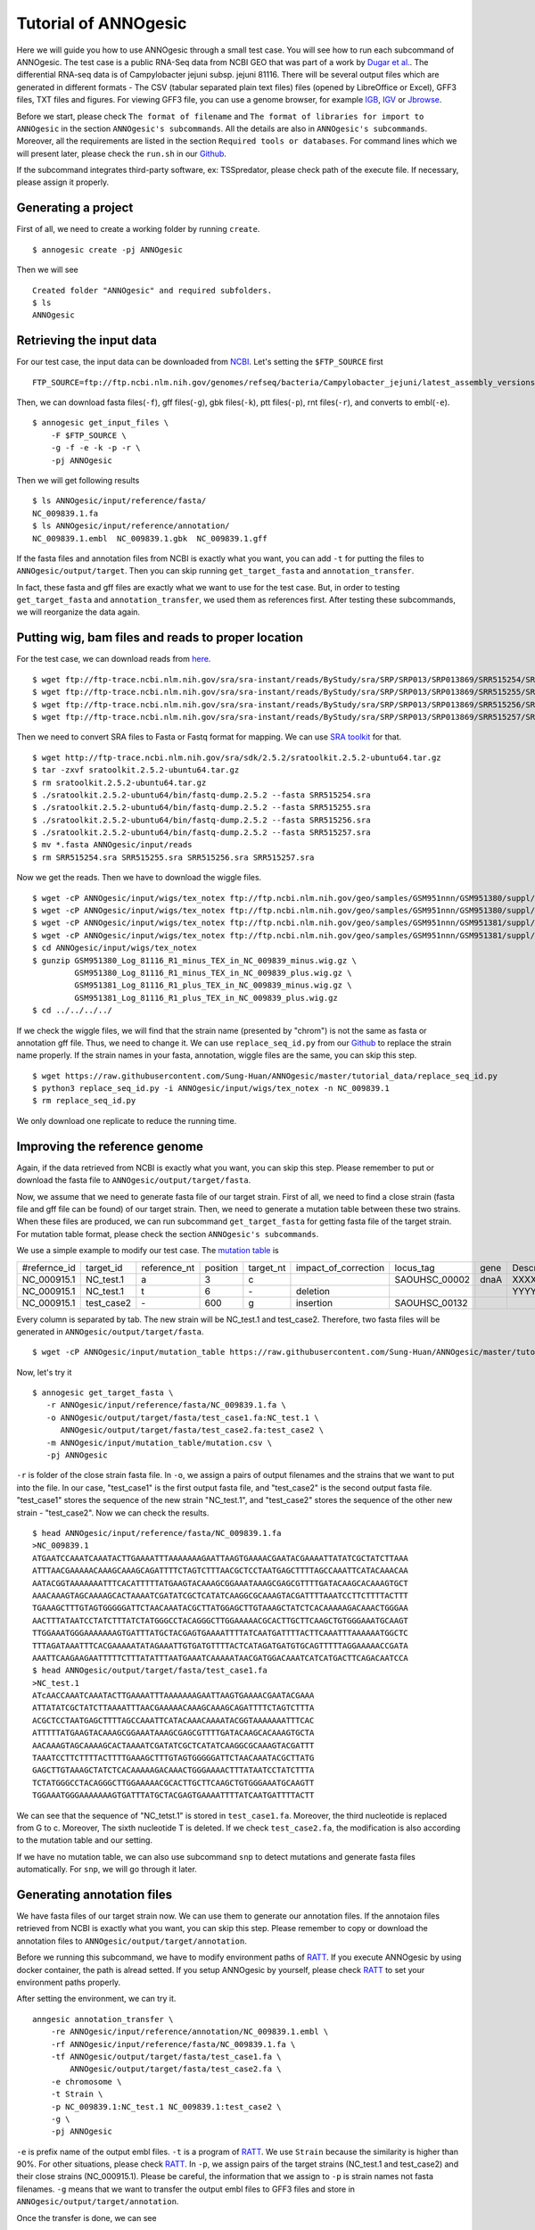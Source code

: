 Tutorial of ANNOgesic
=====================

Here we will guide you how to use ANNOgesic through a small test case. 
You will see how to run each subcommand of ANNOgesic. The test case is a public 
RNA-Seq data from NCBI GEO that was part of a work by
`Dugar et al. <https://www.ncbi.nlm.nih.gov/geo/query/acc.cgi?acc=GSE38883>`_.
The differential RNA-seq data is of Campylobacter jejuni subsp. jejuni 81116. 
There will be several output files which are generated in different formats - 
The CSV (tabular separated plain text files) files (opened by LibreOffice or Excel), GFF3 files, TXT files and figures. 
For viewing GFF3 file, you can use a genome browser, for example `IGB <http://bioviz.org/igb/index.html>`_, 
`IGV <https://www.broadinstitute.org/igv/>`_ or `Jbrowse <http://jbrowse.org/>`_.

Before we start, please check ``The format of filename`` and 
``The format of libraries for import to ANNOgesic`` in 
the section ``ANNOgesic's subcommands``. All the details are also in ``ANNOgesic's subcommands``. 
Moreover, all the requirements are listed in the section ``Required tools or databases``.
For command lines which we will present later, please check the ``run.sh``
in our `Github <https://github.com/Sung-Huan/ANNOgesic/tree/master/tutorial_data>`_.

If the subcommand integrates third-party software, ex: TSSpredator,
please check path of the execute file. If necessary, please assign it properly.

Generating a project
--------------------

First of all, we need to create a working folder by running ``create``.

::

    $ annogesic create -pj ANNOgesic

Then we will see 

::

    Created folder "ANNOgesic" and required subfolders.
    $ ls 
    ANNOgesic

Retrieving the input data
-------------------

For our test case, the input data can be downloaded from 
`NCBI <ftp://ftp.ncbi.nlm.nih.gov/genomes/refseq/bacteria/Campylobacter_jejuni/latest_assembly_versions/GCF_000017905.1_ASM1790v1/>`_.
Let's setting the ``$FTP_SOURCE`` first

::

    FTP_SOURCE=ftp://ftp.ncbi.nlm.nih.gov/genomes/refseq/bacteria/Campylobacter_jejuni/latest_assembly_versions/GCF_000017905.1_ASM1790v1/

Then, we can download fasta files(``-f``), gff files(``-g``), gbk files(``-k``), ptt files(``-p``), 
rnt files(``-r``), and converts to embl(``-e``).

::

    $ annogesic get_input_files \
        -F $FTP_SOURCE \
        -g -f -e -k -p -r \
        -pj ANNOgesic

Then we will get following results

::

    $ ls ANNOgesic/input/reference/fasta/
    NC_009839.1.fa
    $ ls ANNOgesic/input/reference/annotation/
    NC_009839.1.embl  NC_009839.1.gbk  NC_009839.1.gff

If the fasta files and annotation files from NCBI is exactly what you want,
you can add ``-t`` for putting the files to ``ANNOgesic/output/target``. Then you can skip running ``get_target_fasta`` 
and ``annotation_transfer``.

In fact, these fasta and gff files are exactly what we want to use for the test case.
But, in order to testing ``get_target_fasta`` and ``annotation_transfer``, we used them as references first.
After testing these subcommands, we will reorganize the data again.

Putting wig, bam files and reads to proper location
------------------
For the test case, we can download reads from 
`here <https://www.ncbi.nlm.nih.gov/geo/query/acc.cgi?acc=GSE38883>`_.

::

    $ wget ftp://ftp-trace.ncbi.nlm.nih.gov/sra/sra-instant/reads/ByStudy/sra/SRP/SRP013/SRP013869/SRR515254/SRR515254.sra
    $ wget ftp://ftp-trace.ncbi.nlm.nih.gov/sra/sra-instant/reads/ByStudy/sra/SRP/SRP013/SRP013869/SRR515255/SRR515255.sra
    $ wget ftp://ftp-trace.ncbi.nlm.nih.gov/sra/sra-instant/reads/ByStudy/sra/SRP/SRP013/SRP013869/SRR515256/SRR515256.sra
    $ wget ftp://ftp-trace.ncbi.nlm.nih.gov/sra/sra-instant/reads/ByStudy/sra/SRP/SRP013/SRP013869/SRR515257/SRR515257.sra

Then we need to convert SRA files to Fasta or Fastq format for mapping. We can 
use `SRA toolkit <http://www.ncbi.nlm.nih.gov/books/NBK158900/>`_ for that.

::
  
   $ wget http://ftp-trace.ncbi.nlm.nih.gov/sra/sdk/2.5.2/sratoolkit.2.5.2-ubuntu64.tar.gz
   $ tar -zxvf sratoolkit.2.5.2-ubuntu64.tar.gz
   $ rm sratoolkit.2.5.2-ubuntu64.tar.gz
   $ ./sratoolkit.2.5.2-ubuntu64/bin/fastq-dump.2.5.2 --fasta SRR515254.sra
   $ ./sratoolkit.2.5.2-ubuntu64/bin/fastq-dump.2.5.2 --fasta SRR515255.sra
   $ ./sratoolkit.2.5.2-ubuntu64/bin/fastq-dump.2.5.2 --fasta SRR515256.sra
   $ ./sratoolkit.2.5.2-ubuntu64/bin/fastq-dump.2.5.2 --fasta SRR515257.sra
   $ mv *.fasta ANNOgesic/input/reads
   $ rm SRR515254.sra SRR515255.sra SRR515256.sra SRR515257.sra

Now we get the reads. Then we have to download the wiggle files.

::

   $ wget -cP ANNOgesic/input/wigs/tex_notex ftp://ftp.ncbi.nlm.nih.gov/geo/samples/GSM951nnn/GSM951380/suppl/GSM951380%5FLog%5F81116%5FR1%5Fminus%5FTEX%5Fin%5FNC%5F009839%5Fminus.wig.gz
   $ wget -cP ANNOgesic/input/wigs/tex_notex ftp://ftp.ncbi.nlm.nih.gov/geo/samples/GSM951nnn/GSM951380/suppl/GSM951380%5FLog%5F81116%5FR1%5Fminus%5FTEX%5Fin%5FNC%5F009839%5Fplus.wig.gz
   $ wget -cP ANNOgesic/input/wigs/tex_notex ftp://ftp.ncbi.nlm.nih.gov/geo/samples/GSM951nnn/GSM951381/suppl/GSM951381%5FLog%5F81116%5FR1%5Fplus%5FTEX%5Fin%5FNC%5F009839%5Fminus.wig.gz
   $ wget -cP ANNOgesic/input/wigs/tex_notex ftp://ftp.ncbi.nlm.nih.gov/geo/samples/GSM951nnn/GSM951381/suppl/GSM951381%5FLog%5F81116%5FR1%5Fplus%5FTEX%5Fin%5FNC%5F009839%5Fplus.wig.gz
   $ cd ANNOgesic/input/wigs/tex_notex
   $ gunzip GSM951380_Log_81116_R1_minus_TEX_in_NC_009839_minus.wig.gz \
            GSM951380_Log_81116_R1_minus_TEX_in_NC_009839_plus.wig.gz \
            GSM951381_Log_81116_R1_plus_TEX_in_NC_009839_minus.wig.gz \
            GSM951381_Log_81116_R1_plus_TEX_in_NC_009839_plus.wig.gz
   $ cd ../../../../

If we check the wiggle files, we will find that the strain name (presented by "chrom") is not the same as fasta or annotation gff file. 
Thus, we need to change it. We can use ``replace_seq_id.py`` from our `Github <https://github.com/Sung-Huan/ANNOgesic/tree/master/tutorial_data>`_ 
to replace the strain name properly. If the strain names in your fasta, annotation, wiggle files are the same, you can skip this step.

::

   $ wget https://raw.githubusercontent.com/Sung-Huan/ANNOgesic/master/tutorial_data/replace_seq_id.py
   $ python3 replace_seq_id.py -i ANNOgesic/input/wigs/tex_notex -n NC_009839.1
   $ rm replace_seq_id.py

We only download one replicate to reduce the running time.

Improving the reference genome
------------------

Again, if the data retrieved from NCBI is exactly what you want, you can skip this step. 
Please remember to put or download the fasta file to ``ANNOgesic/output/target/fasta``.

Now, we assume that we need to generate fasta file of our target strain. 
First of all, we need to find a close strain (fasta file and gff file can be found) of our target strain. 
Then, we need to generate a mutation table between these two strains. When these files are produced, 
we can run subcommand ``get_target_fasta`` for getting fasta file of the target strain. 
For mutation table format, please check the section ``ANNOgesic's subcommands``.

We use a simple example to modify our test case. The 
`mutation table <https://raw.githubusercontent.com/Sung-Huan/ANNOgesic/master/tutorial_data/mutation.csv>`_ is 

=============  ==========  ============  ========  =========  ====================  =============  ====  ============
 #refernce_id  target_id   reference_nt  position  target_nt  impact_of_correction  locus_tag      gene  Description
-------------  ----------  ------------  --------  ---------  --------------------  -------------  ----  ------------
 NC_000915.1   NC_test.1   a             3         c                                SAOUHSC_00002  dnaA  XXXXXX
 NC_000915.1   NC_test.1   t             6         \-          deletion                                  YYYYYY
 NC_000915.1   test_case2  \-            600       g           insertion            SAOUHSC_00132
=============  ==========  ============  ========  =========  ====================  =============  ====  ============

Every column is separated by tab. The new strain will be NC_test.1 and test_case2. Therefore, two fasta files 
will be generated in ``ANNOgesic/output/target/fasta``.

::

     $ wget -cP ANNOgesic/input/mutation_table https://raw.githubusercontent.com/Sung-Huan/ANNOgesic/master/tutorial_data/mutation.csv

Now, let's try it

::

     $ annogesic get_target_fasta \
        -r ANNOgesic/input/reference/fasta/NC_009839.1.fa \
        -o ANNOgesic/output/target/fasta/test_case1.fa:NC_test.1 \
           ANNOgesic/output/target/fasta/test_case2.fa:test_case2 \
        -m ANNOgesic/input/mutation_table/mutation.csv \
        -pj ANNOgesic

``-r`` is folder of the close strain fasta file. In ``-o``, we assign a pairs of output filenames and 
the strains that we want to put into the file. In our case, "test_case1" is the first output fasta file, and "test_case2" 
is the second output fasta file. "test_case1" stores the sequence of the new strain "NC_test.1", 
and "test_case2" stores the sequence of the other new strain - "test_case2". 
Now we can check the results.

::

    $ head ANNOgesic/input/reference/fasta/NC_009839.1.fa
    >NC_009839.1
    ATGAATCCAAATCAAATACTTGAAAATTTAAAAAAAGAATTAAGTGAAAACGAATACGAAAATTATATCGCTATCTTAAA
    ATTTAACGAAAAACAAAGCAAAGCAGATTTTCTAGTCTTTAACGCTCCTAATGAGCTTTTAGCCAAATTCATACAAACAA
    AATACGGTAAAAAAATTTCACATTTTTATGAAGTACAAAGCGGAAATAAAGCGAGCGTTTTGATACAAGCACAAAGTGCT
    AAACAAAGTAGCAAAAGCACTAAAATCGATATCGCTCATATCAAGGCGCAAAGTACGATTTTAAATCCTTCTTTTACTTT
    TGAAAGCTTTGTAGTGGGGGATTCTAACAAATACGCTTATGGAGCTTGTAAAGCTATCTCACAAAAAGACAAACTGGGAA
    AACTTTATAATCCTATCTTTATCTATGGGCCTACAGGGCTTGGAAAAACGCACTTGCTTCAAGCTGTGGGAAATGCAAGT
    TTGGAAATGGGAAAAAAAGTGATTTATGCTACGAGTGAAAATTTTATCAATGATTTTACTTCAAATTTAAAAAATGGCTC
    TTTAGATAAATTTCACGAAAAATATAGAAATTGTGATGTTTTACTCATAGATGATGTGCAGTTTTTAGGAAAAACCGATA
    AAATTCAAGAAGAATTTTTCTTTATATTTAATGAAATCAAAAATAACGATGGACAAATCATCATGACTTCAGACAATCCA
    $ head ANNOgesic/output/target/fasta/test_case1.fa
    >NC_test.1
    ATcAACCAAATCAAATACTTGAAAATTTAAAAAAAGAATTAAGTGAAAACGAATACGAAA
    ATTATATCGCTATCTTAAAATTTAACGAAAAACAAAGCAAAGCAGATTTTCTAGTCTTTA
    ACGCTCCTAATGAGCTTTTAGCCAAATTCATACAAACAAAATACGGTAAAAAAATTTCAC
    ATTTTTATGAAGTACAAAGCGGAAATAAAGCGAGCGTTTTGATACAAGCACAAAGTGCTA
    AACAAAGTAGCAAAAGCACTAAAATCGATATCGCTCATATCAAGGCGCAAAGTACGATTT
    TAAATCCTTCTTTTACTTTTGAAAGCTTTGTAGTGGGGGATTCTAACAAATACGCTTATG
    GAGCTTGTAAAGCTATCTCACAAAAAGACAAACTGGGAAAACTTTATAATCCTATCTTTA
    TCTATGGGCCTACAGGGCTTGGAAAAACGCACTTGCTTCAAGCTGTGGGAAATGCAAGTT
    TGGAAATGGGAAAAAAAGTGATTTATGCTACGAGTGAAAATTTTATCAATGATTTTACTT

We can see that the sequence of "NC_tetst.1" is stored in ``test_case1.fa``. 
Moreover, the third nucleotide is replaced from G to c. Moreover, The sixth nucleotide T is deleted.
If we check ``test_case2.fa``, the modification is also according to the mutation table and our setting.

If we have no mutation table, we can also use subcommand ``snp`` to detect mutations and generate 
fasta files automatically. For ``snp``, we will go through it later.

Generating annotation files
-------------------

We have fasta files of our target strain now. We can use them to generate our annotation files. If the annotaion files 
retrieved from NCBI is exactly what you want, you can skip this step. Please 
remember to copy or download the annotation files to ``ANNOgesic/output/target/annotation``.

Before we running this subcommand, we have to modify environment paths of `RATT <http://ratt.sourceforge.net/>`_. 
If you execute ANNOgesic by using docker container, the path is alread setted. 
If you setup ANNOgesic by yourself, please check 
`RATT <http://ratt.sourceforge.net/>`_ to set your environment paths properly.

After setting the environment, we can try it.

::

    anngesic annotation_transfer \
        -re ANNOgesic/input/reference/annotation/NC_009839.1.embl \
        -rf ANNOgesic/input/reference/fasta/NC_009839.1.fa \
        -tf ANNOgesic/output/target/fasta/test_case1.fa \
            ANNOgesic/output/target/fasta/test_case2.fa \
        -e chromosome \
        -t Strain \
        -p NC_009839.1:NC_test.1 NC_009839.1:test_case2 \
        -g \
        -pj ANNOgesic

``-e`` is prefix name of the output embl files. ``-t`` is a program of `RATT <http://ratt.sourceforge.net/>`_.
We use ``Strain`` because the similarity is higher than 90%. For other situations, please check 
`RATT <http://ratt.sourceforge.net/>`_. In ``-p``, we assign pairs of the target strains (NC_test.1 and test_case2) 
and their close strains (NC_000915.1). Please be careful, the information that we assign to ``-p`` 
is strain names not fasta filenames. ``-g`` means that we want to transfer the 
output embl files to GFF3 files and store in ``ANNOgesic/output/target/annotation``.

Once the transfer is done, we can see

::

    $ ls ANNOgesic/output/target/annotation/
    test_case1.gff  test_case1.ptt  test_case1.rnt  test_case2.gff  test_case2.ptt  test_case2.rnt
    $ ls ANNOgesic/output/annotation_transfer/
    chromosome.NC_test.1.final.embl  chromosome.test_case2.final.embl  NC_test.1.gff  ratt_log.txt  test_case2.gff

In ``ANNOgesic/output/target/annotation``, we can find ptt, rnt and gff files. In ``ANNOgesic/output/annotation_transfer``,
we can find the output of `RATT <http://ratt.sourceforge.net/>`_.

TSS and processing site prediction and optimization
-----------------

Now we already saw how to update genome fasta and annotation files. In order to 
go through following subcommands, we need to reorganize our data.
First, we remove the fake files for testing the previous subcommands.

::

    $ rm ANNOgesic/output/target/annotation/*
    $ rm ANNOgesic/output/target/fasta/*

Then put the correct files that we used as references before into ``ANNOgesic/output/target``.

::

    $ mv ANNOgesic/input/reference/annotation/* ANNOgesic/output/target/annotation/
    $ mv ANNOgesic/input/reference/fasta/* ANNOgesic/output/target/fasta/

Before running following subcommands, we need to setup our libraries as a correct format.
First, we set the path of wig file folder.

::

    WIG_FOLDER="ANNOgesic/input/wigs/tex_notex"

Then, we can setup our libraries.

::

    TEX_LIBS="$WIG_FOLDER/GSM951380_Log_81116_R1_minus_TEX_in_NC_009839_minus.wig:notex:1:a:- \
              $WIG_FOLDER/GSM951381_Log_81116_R1_plus_TEX_in_NC_009839_minus.wig:tex:1:a:- \
              $WIG_FOLDER/GSM951380_Log_81116_R1_minus_TEX_in_NC_009839_plus.wig:notex:1:a:+ \
              $WIG_FOLDER/GSM951381_Log_81116_R1_plus_TEX_in_NC_009839_plus.wig:tex:1:a:+"

Now, we can start to test other subcommands. 
Before running ``tss_processing``, if we want to use the optimized parameters, 
we need to run ``optimize_tss_processing`` first. The optimization requires a gff file of the manual-detected TSSs. 
In our experience, we recommand you to detect at least 50 TSSs and check more than 200kb of genome. 

For the test case, we prepared the manual TSS file in our `Github <https://github.com/Sung-Huan/ANNOgesic/tree/master/tutorial_data>`_, 
you can download it. 

::

    $ wget -cP ANNOgesic/input/manual_TSS/ https://raw.githubusercontent.com/Sung-Huan/ANNOgesic/master/tutorial_data/NC_009839_manual_TSS.gff

Now, we have a manual TSS gff file which is stored in ``ANNOgesic/input/manual_TSS``. 
we can try ``optimize_tss_processing`` right now (since we only check first 200kb, we set ``--le`` as 200000).

::

    $ annogesic optimize_tss_processing \
         -fs ANNOgesic/output/target/fasta/NC_009839.1.fa \
         -g ANNOgesic/output/target/annotation/NC_009839.1.gff \
         -n NC_009839.1 \
         -tl $TEX_LIBS \
         -p TSS -s 25 \
         -m ANNOgesic/input/manual_TSS/NC_009839_manual_TSS.gff \
         -le 200000 \
         -pj ANNOgesic

``optimize_tss_processing`` will compare manual checked TSSs with predicted TSSs to search the best parameters. 
Results of the different parameters will be printed in the screen. we only set 25 runs for testing. 
Once the optimization is done, you can find several files.

::

    $ ls ANNOgesic/output/TSS/optimized_TSSpredator/
    best.csv  log.txt  stat.csv

``best.csv`` is for the best parameters; ``stat.csv`` is for parameters of each step.

Now, we assume the best parameters are following: height is 0.4, height_reduction is 0.1, factor is 1.7, factor_reduction is 0.2, 
base_height is 0.039, enrichment_factor is 1.1, processing_factor is 4.5. We can set these parameters for running  
``tss``.

::

    $ annogesic tss_processing \
        -f ANNOgesic/output/target/fasta/NC_009839.1.fa \
        -g ANNOgesic/output/target/annotation/NC_009839.1.gff \
        -tl $TEX_LIBS \
        -p test \
        -he 0.4 \
        -rh 0.1 \
        -fa 1.7 \
        -rf 0.2 \
        -bh 0.039 \
        -ef 1.1 \
        -pf 4.5 \
        -s \
        -v \
        -le 200000 \
        -m ANNOgesic/input/manual_TSS/NC_009839_manual_TSS.gff \
        -pj ANNOgesic

We assign the manual-checked TSS gff file to ``-m``. Therefore, the output gff file contains the manual-detected TSSs and predicted TSSs. 
If we didn't assign it, Only the predicted TSSs will be included in output gff file. 
The output files are gff file, MasterTable and statistic files.

::

    $ ls ANNOgesic/output/TSS/
    MasterTables  configs  gffs  optimized_TSSpredator  statistics
    $ ls ANNOgesic/output/TSS/configs/
    config_NC_009839.1.ini
    $ ls ANNOgesic/output/TSS/gffs/
    NC_009839.1_TSS.gff
    $ ls ANNOgesic/output/TSS/MasterTables/MasterTable_NC_009839.1/
    AlignmentStatistics.tsv  err.txt  log.txt  MasterTable.tsv  superConsensus.fa  superTSS.gff  superTSStracks.gff  test_super.fa  test_super.gff  test_TSS.gff  TSSstatistics.tsv
    $ ls ANNOgesic/output/TSS/statistics/NC_009839.1/
    TSS_class_NC_009839.1.png  TSSstatistics.tsv               stat_TSS_libs_NC_009839.1.csv                    stat_gene_vali_NC_009839.1.csv
    TSS_venn_NC_009839.1.png   stat_TSS_class_NC_009839.1.csv  stat_compare_TSSpredator_manual_NC_009839.1.csv 

If we want to predict processing sites, the procedures are the same. we just need to change the program from TSS to 
processing_site (``-t``) and assign the proper parameter sets. We assume the best parameter sets are following: 
height is 0.2, height_reduction is 0.1, factor is 2.0, factor_reduction is 0.5,
base_height is 0.009, enrichment_factor is 1.2, processing_factor is 1.5.

::

    $ annogesic tss_processing \
        -f ANNOgesic/output/target/fasta/NC_009839.1.fa \
        -g ANNOgesic/output/target/annotation/NC_009839.1.gff \
        -tl $TEX_LIBS \
        -p test \
        -he 0.2 \
        -rh 0.1 \
        -fa 2.0 \
        -rf 0.5 \
        -bh 0.009 \
        -ef 1.2 \
        -pf 1.5 \
        -s \
        -t processing_site \
        -pj ANNOgesic

The output files are following:

::

    $ ls ANNOgesic/output/processing_site/
    configs  gffs  MasterTables  statistics
    $ ls ANNOgesic/output/processing_site/configs/
    config_NC_009839.1.ini
    $ ls ANNOgesic/output/processing_site/gffs/
    NC_009839.1_processing.gff
    $ ls ANNOgesic/output/processing_site/MasterTables/MasterTable_NC_009839.1/
    AlignmentStatistics.tsv  err.txt  log.txt  MasterTable.tsv  superConsensus.fa  superTSS.gff  superTSStracks.gff  test_super.fa  test_super.gff  test_TSS.gff  TSSstatistics.tsv
    $ ls ANNOgesic/output/processing_site/statistics/NC_009839.1/
    TSSstatistics.tsv  processing_class_NC_009839.1.png  processing_venn_NC_009839.1.png  stat_processing_class_NC_009839.1.csv  stat_processing_libs_NC_009839.1.csv

Since we use TSSpredator to detect processing site, the files in 
``ANNOgesic/output/processing_site/MasterTables/MasterTable_NC_009839.1/`` are for processing site not for TSS.

Performing transcript detection
----------------

transcript detection is a basic precedure for detecting transcript boundary. 
we can use subcommand ``transcript`` to do it. Normally, we strongly 
recommand that the user should provide fragmented libraries. Because dRNA-Seq usually loses some information 
of 3'end. However, we only use TEX +/- for testing.

The command is like following: 

::

    $ annogesic transcript \
        -g ANNOgesic/output/target/annotation/NC_009839.1.gff \
        -tl $TEX_LIBS \
        -rt all_1 \
        -cf gene CDS \
        -ct ANNOgesic/output/TSS/gffs/NC_009839.1_TSS.gff \
        -pj ANNOgesic

The output files are gff files, tables and statistic files.

::

    $ ls ANNOgesic/output/transcript/gffs
    NC_009839.1_transcript.gff
    $ ls ANNOgesic/output/transcript/tables
    NC_009839.1_transcript.csv
    $ ls ANNOgesic/output/transcript/statistics
    NC_009839.1_length_all.png  NC_009839.1_length_less_2000.png  stat_compare_transcript_TSS_NC_009839.1.csv  stat_compare_transcript_genome_NC_009839.1.csv

Prediction of terminator
----------------------

We can use subcommand ``terminator`` to detect terminators. ``terminator`` integrates `RNAfold <http://www.tbi.univie.ac.at/RNA/RNAfold.1.html>`_ 
for computing secondary structure of potential terminators. Therefore, this process will take a while. The command is like following: 

::

    $ annogesic terminator \
        -f ANNOgesic/output/target/fasta/NC_009839.1.fa \
        -g ANNOgesic/output/target/annotation/NC_009839.1.gff \
        -s \
        -a ANNOgesic/output/transcript/gffs/NC_009839.1_transcript.gff \
        -tl $TEX_LIBS \
        -rt all_1 -tb \
        -pj ANNOgesic

Four different kinds of gff files and tables will be generated.

::

    $ ls ANNOgesic/output/terminator/gffs/
    all_candidates  best  express non_express
    $ ls ANNOgesic/output/terminator/tables
    all_candidates  best  express non_express

``all_candidates`` is for all candidates; ``express`` is for the candidates which reveal gene expression; 
``best`` is for the candidates which reveal gene expression and their coverage shows significant decreasing; 
``non_express`` is for the candidates which have no expression.

::

    $ ls ANNOgesic/output/terminator/gffs/best
    NC_009839.1_term.gff
    $ ls ANNOgesic/output/terminator/gffs/express
    NC_009839.1_term.gff
    $ ls ANNOgesic/output/terminator/gffs/all_candidates
    NC_009839.1_term.gff
    $ ls ANNOgesic/output/terminator/gffs/non_express
    NC_009839.1_term.gff
    $ ls ANNOgesic/output/terminator/tables/best
    NC_009839.1_term.csv
    $ ls ANNOgesic/output/terminator/tables/express
    NC_009839.1_term.csv
    $ ls ANNOgesic/output/terminator/tables/all_candidates
    NC_009839.1_term.csv
    $ ls ANNOgesic/output/terminator/tables/non_express
    NC_009839.1_term.csv

In transtermhp folder, output files of `TranstermHP <http://transterm.cbcb.umd.edu/>`_ can be found.

::

    $ ls ANNOgesic/output/terminator/transtermhp/NC_009839.1
    NC_009839.1_best_terminator_after_gene.bag  NC_009839.1_terminators.txt  NC_009839.1_terminators_within_robust_tail-to-tail_regions.t2t

Moreover, statistic files are stored in ``statistics``.

::

    $ ls ANNOgesic/output/terminator/statistics/
    stat_NC_009839.1.csv                                               stat_compare_terminator_transcript_NC_009839.1_best.csv
    stat_compare_terminator_transcript_NC_009839.1_all_candidates.csv  stat_compare_terminator_transcript_NC_009839.1_express.csv

Generating UTR
--------------

Now, we have the information of TSSs, transcripts and terminators. We can detect the 5'UTRs and 3'UTRs easily by using 
subcommand ``utr``.

::

    $ annogesic utr \
        -g ANNOgesic/output/target/annotation/NC_009839.1.gff \
        -t ANNOgesic/output/TSS/gffs/NC_009839.1_TSS.gff \
        -a ANNOgesic/output/transcript/gffs/NC_009839.1_transcript.gff \
        -e ANNOgesic/output/terminator/gffs/best/NC_009839.1_term.gff \
        -pj ANNOgesic

If the TSS gff file is not generated by ANNOgesic, please assign ``-s``,  the TSSs can be classified for generating UTRs.
Output gff files and statistic files will be stored in ``5UTR`` and ``3UTR``.

::

    $ ls ANNOgesic/output/UTR/3UTR
    gffs/       statistics/
    $ ls ANNOgesic/output/UTR/5UTR
    gffs/       statistics/
    $ ls ANNOgesic/output/UTR/3UTR/gffs
    NC_009839.1_3UTR.gff
    $ ls ANNOgesic/output/UTR/5UTR/gffs
    NC_009839.1_5UTR.gff
    $ ls ANNOgesic/output/UTR/5UTR/statistics
    NC_009839.1_all_5utr_length.png
    $ ls ANNOgesic/output/UTR/3UTR/statistics
    NC_009839.1_all_3utr_length.png

Now, we have all information for defining the transcript boundary.

Detecting operon and suboperon
-----------------

We already had TSSs, transcripts, terminators, CDSs, UTRs. We can integrate all these feature to 
detect operons and suboperons by executing subcommand ``operon``.

::

    $ annogesic operon \
        -g ANNOgesic/output/target/annotation/NC_009839.1.gff \
        -t ANNOgesic/output/TSS/gffs/NC_009839.1_TSS.gff \
        -a ANNOgesic/output/transcript/gffs/NC_009839.1_transcript.gff \
        -u5 ANNOgesic/output/UTR/5UTR/gffs/NC_009839.1_5UTR.gff \
        -u3 ANNOgesic/output/UTR/3UTR/gffs/NC_009839.1_3UTR.gff \
        -e ANNOgesic/output/terminator/gffs/best/NC_009839.1_term.gff \
        -s -c \
        -pj ANNOgesic

Three folders will be generated to store gff files, tables and statistics files.

::

    $ ls ANNOgesic/output/operons/
    gffs  statistics  tables
    $ ls ANNOgesic/output/operons/gffs/
    NC_009839.1_operon.gff
    $ ls ANNOgesic/output/operons/tables/
    NC_009839.1_operon.csv
    $ ls ANNOgesic/output/operons/statistics/
    stat_NC_009839.1_operon.csv

Promoter motif detection
----------------

As long as we have TSSs, we can use subcommand ``promoter`` to get promoters. The promoters can be detected 
by different types of the TSSs. Therefore, if the TSSs gff files are not generated by ``ANNOgesic``,
you need to add ``-s`` and assign corresponding genome annotation file to ``-g``.
Now, let try ``promoter`` by running MEME and GLAM2 (``-p`` is assigned by "both" in default. If you want to only run 
MEME or GLAM2, please assign "meme" or "glam2" to ``-p``), the process may take a while.

::

    $ annogesic promoter \
        -t ANNOgesic/output/TSS/gffs/NC_009839.1_TSS.gff \
        -f ANNOgesic/output/target/fasta/NC_009839.1.fa \
        -w 45 2-10 \
        -pj ANNOgesic

We define the length of the motifs as ``50`` and ``2-10``. ``2-10`` means the width can be from 2 to 10.

Based on different types of the TSSs and the length of the motif, numerous output files will be generated.

::

    $ ls ANNOgesic/output/promoter_analysis/
    NC_009839.1/ fasta_class
    $ ls ANNOgesic/output/promoter_analysis/fasta_class/NC_009839.1
    NC_009839.1_allstrain_all_types.fa  NC_009839.1_allstrain_internal.fa  NC_009839.1_allstrain_primary.fa    NC_009839.1_allstrain_without_orphan.fa
    NC_009839.1_allstrain_antisense.fa  NC_009839.1_allstrain_orphan.fa    NC_009839.1_allstrain_secondary.fa
    $ ls ANNOgesic/output/promoter_analysis/NC_009839.1
    MEME GLAM2
    $ ls ANNOgesic/output/promoter_analysis/NC_009839.1/MEME
    promoter_motifs_NC_009839.1_allstrain_all_types_2-10_nt  promoter_motifs_NC_009839.1_allstrain_internal_45_nt   promoter_motifs_NC_009839.1_allstrain_secondary_2-10_nt
    promoter_motifs_NC_009839.1_allstrain_all_types_45_nt    promoter_motifs_NC_009839.1_allstrain_orphan_2-10_nt   promoter_motifs_NC_009839.1_allstrain_secondary_45_nt
    promoter_motifs_NC_009839.1_allstrain_antisense_2-10_nt  promoter_motifs_NC_009839.1_allstrain_orphan_45_nt     promoter_motifs_NC_009839.1_allstrain_without_orphan_2-10_nt
    promoter_motifs_NC_009839.1_allstrain_antisense_45_nt    promoter_motifs_NC_009839.1_allstrain_primary_2-10_nt  promoter_motifs_NC_009839.1_allstrain_without_orphan_45_nt
    promoter_motifs_NC_009839.1_allstrain_internal_2-10_nt   promoter_motifs_NC_009839.1_allstrain_primary_45_nt
    $ ls ANNOgesic/output/promoter_analysis/NC_009839.1/GLAM2
    promoter_motifs_NC_009839.1_allstrain_all_types_2-10_nt  promoter_motifs_NC_009839.1_allstrain_internal_45_nt   promoter_motifs_NC_009839.1_allstrain_secondary_2-10_nt
    promoter_motifs_NC_009839.1_allstrain_all_types_45_nt    promoter_motifs_NC_009839.1_allstrain_orphan_2-10_nt   promoter_motifs_NC_009839.1_allstrain_secondary_45_nt
    promoter_motifs_NC_009839.1_allstrain_antisense_2-10_nt  promoter_motifs_NC_009839.1_allstrain_orphan_45_nt     promoter_motifs_NC_009839.1_allstrain_without_orphan_2-10_nt
    promoter_motifs_NC_009839.1_allstrain_antisense_45_nt    promoter_motifs_NC_009839.1_allstrain_primary_2-10_nt  promoter_motifs_NC_009839.1_allstrain_without_orphan_45_nt
    promoter_motifs_NC_009839.1_allstrain_internal_2-10_nt   promoter_motifs_NC_009839.1_allstrain_primary_45_nt
    $ ls ANNOgesic/output/promoter_analysis/NC_009839.1/MEME/promoter_motifs_NC_009839.1_allstrain_all_types_45_nt/
    logo1.eps  logo2.eps  logo3.eps  logo4.eps  logo5.eps  logo_rc1.eps  logo_rc2.eps  logo_rc3.eps  logo_rc4.eps  logo_rc5.eps  meme.csv   meme.txt
    logo1.png  logo2.png  logo3.png  logo4.png  logo5.png  logo_rc1.png  logo_rc2.png  logo_rc3.png  logo_rc4.png  logo_rc5.png  meme.html  meme.xml
    $ ls ANNOgesic/output/promoter_analysis/NC_009839.1/GLAM2/promoter_motifs_NC_009839.1_allstrain_all_types_45_nt/
    glam2.csv   glam2.txt   logo1.eps  logo2.png  logo4.eps  logo5.png  logo7.eps  logo8.png  logo_ssc10.eps  logo_ssc1.png  logo_ssc3.eps  logo_ssc4.png  logo_ssc6.eps  logo_ssc7.png  logo_ssc9.eps
    glam2.html  logo10.eps  logo1.png  logo3.eps  logo4.png  logo6.eps  logo7.png  logo9.eps  logo_ssc10.png  logo_ssc2.eps  logo_ssc3.png  logo_ssc5.eps  logo_ssc6.png  logo_ssc8.eps  logo_ssc9.png
    glam2.meme  logo10.png  logo2.eps  logo3.png  logo5.eps  logo6.png  logo8.eps  logo9.png  logo_ssc1.eps   logo_ssc2.png  logo_ssc4.eps  logo_ssc5.png  logo_ssc7.eps  logo_ssc8.png

Prediction of sRNA and sORF
-----------------

Based on trascripts, genome annotation and coverage information, sRNAs can be detected. Moreover, we 
have TSSs and processing sites which can be used for detecting UTR-derived sRNAs as well. Now, we can 
get sRNAs by running subcommand ``srna``. Normally, we recommand that the user inputs fragmented libraries as well.
Here, we only use TEX +/- for testing.

For running ``srna``, we can apply several filters to improve the detection. These filters are ``tss``, ``sec_str``,
``blast_nr``, ``blast_srna``, ``promoter``, ``term``, ``sorf``. Normally, ``tss``, ``sec_str``,
``blast_nr``, ``blast_srna`` are recommaned to used.

Before running ``srna``, we have to get sRNA database (we can use `BSRD <http://www.bac-srna.org/BSRD/index.jsp>`_) and 
`nr database <ftp://ftp.ncbi.nih.gov/blast/db/FASTA/>`_ (if you have not downloaded before). 
We can download fasta file of `BSRD <http://www.bac-srna.org/BSRD/index.jsp>`_ from our 
`Github <https://github.com/Sung-Huan/ANNOgesic/tree/master/database>`_.

::

    $ wget -cP ANNOgesic/input/database/ https://raw.githubusercontent.com/Sung-Huan/ANNOgesic/master/database/sRNA_database_BSRD.fa



If you already had sRNA database in other folders, please assign your path of databases to ``-sd``.
If your databse is formated before, you can remove ``-sf``.
In order to use the recommaned filters, we have to download 
`nr database <ftp://ftp.ncbi.nih.gov/blast/db/FASTA/>`_ (takes a while). If you already had it, 
you can skip this step.

::

    $ wget -cP ANNOgesic/input/database/ ftp://ftp.ncbi.nih.gov/blast/db/FASTA/nr.gz
    $ gunzip ANNOgesic/input/database/nr.gz
    $ mv ANNOgesic/input/database/nr ANNOgesic/input/database/nr.fa

If your nr database is in other folders, please assign your path ``-nd``.
You can also remove ``-nf`` if your database is already formated.
Now, we can use the recommanded filters to run ``srna``, but it may takes several hours.

::

    $ annogesic srna \
        -d tss blast_srna blast_nr sec_str \
        -g ANNOgesic/output/target/annotation/NC_009839.1.gff \
        -t ANNOgesic/output/TSS/gffs/NC_009839.1_TSS.gff \
        -p ANNOgesic/output/processing_site/gffs/NC_009839.1_processing.gff \
        -a ANNOgesic/output/transcript/gffs/NC_009839.1_transcript.gff \
        -f ANNOgesic/output/target/fasta/NC_009839.1.fa \
        -tf ANNOgesic/output/terminator/gffs/best/NC_009839.1_term.gff \
        -pt ANNOgesic/output/promoter_analysis/NC_009839.1/promoter_motifs_NC_009839.1_allstrain_all_types_45_nt/meme.csv \
        -pn MOTIF_1 \
        -m \
        -u \
        -sf \
        -nf \
        -sd ANNOgesic/input/database/sRNA_database_BSRD \
        -nd ANNOgesic/input/database/nr \
        -tl $TEX_LIBS \
        -rt all_1 \
        -pj ANNOgesic

If you have sORF information, you can also assign path of the sORF gff folder to ``-O``. 
Then, comparison of sRNAs and sORFs can be done.

Output files are following.

::

    $ ls ANNOgesic/output/sRNA/
    blast_result_and_misc  gffs  log.txt  mountain_plot  sRNA_2d_NC_009839.1  sRNA_seq_NC_009839.1  sec_structure  statistics  tables

``blast_result_and_misc`` stores the results of blast; ``mountain_plot`` stores mountain plots of sRNAs; 
``sec_structure`` stores the plots of the sRNA secondary structures; ``statistics`` stores statistic files.

``sRNA_2d_NC_009839.1`` and ``sRNA_seq_NC_009839.1`` are text files of sRNA sequences and secondary structures.

::

    $ ls ANNOgesic/output/sRNA/blast_result_and_misc/
    nr_blast_NC_009839.1.txt  sRNA_blast_NC_009839.1.txt
    $ ls ANNOgesic/output/sRNA/mountain_plot/NC_009839.1/
    srna0_NC_009839.1_36954_37044_-_mountain.pdf     srna25_NC_009839.1_854600_854673_-_mountain.pdf    srna40_NC_009839.1_1091155_1091251_-_mountain.pdf  srna56_NC_009839.1_1440826_1441414_+_mountain.pdf
    srna10_NC_009839.1_248098_248257_-_mountain.pdf  srna26_NC_009839.1_879881_880088_-_mountain.pdf    srna41_NC_009839.1_1097654_1097750_-_mountain.pdf  srna57_NC_009839.1_1448211_1448306_+_mountain.pdf
    ...

    $ ls ANNOgesic/output/sRNA/sec_structure/dot_plot/NC_009839.1/
    srna0_NC_009839.1_36954_37044_-_dp.pdf     srna25_NC_009839.1_854600_854673_-_dp.pdf    srna40_NC_009839.1_1091155_1091251_-_dp.pdf  srna56_NC_009839.1_1440826_1441414_+_dp.pdf
    srna10_NC_009839.1_248098_248257_-_dp.pdf  srna26_NC_009839.1_879881_880088_-_dp.pdf    srna41_NC_009839.1_1097654_1097750_-_dp.pdf  srna57_NC_009839.1_1448211_1448306_+_dp.pdf
    ...

    $ ls ANNOgesic/output/sRNA/sec_structure/sec_plot/NC_009839.1/
    rna0_NC_009839.1_36954_37044_-_rss.pdf     srna25_NC_009839.1_854600_854673_-_rss.pdf    srna40_NC_009839.1_1091155_1091251_-_rss.pdf  srna56_NC_009839.1_1440826_1441414_+_rss.pdf
    srna10_NC_009839.1_248098_248257_-_rss.pdf  srna26_NC_009839.1_879881_880088_-_rss.pdf    srna41_NC_009839.1_1097654_1097750_-_rss.pdf  srna57_NC_009839.1_1448211_1448306_+_rss.pdf
    ...

    $ ls ANNOgesic/output/sRNA/statistics/
    stat_NC_009839.1_sRNA_blast.csv  stat_sRNA_class_NC_009839.1.csv

In ``gffs`` and ``tables``, three different folders are generated. ``all_candidates`` is for all candidates 
without filtering; ``best`` is for the candidates after filtering; 
``for_class`` is for different sRNA types based on ``stat_sRNA_class_NC_009839.1.csv``. 

::

    $ ls ANNOgesic/output/sRNA/gffs/
    all_candidates  best  for_class
    $ ls ANNOgesic/output/sRNA/tables/
    all_candidates  best  for_class
    $ ls ANNOgesic/output/sRNA/gffs/all_candidates/
    NC_009839.1_sRNA.gff
    $ ls ANNOgesic/output/sRNA/tables/all_candidates/
    NC_009839.1_sRNA.csv
    $ ls ANNOgesic/output/sRNA/gffs/best/
    NC_009839.1_sRNA.gff
    $ ls ANNOgesic/output/sRNA/tables/best/
    NC_009839.1_sRNA.csv
    $ ls ANNOgesic/output/sRNA/gffs/for_class/NC_009839.1/
    class_1_all.gff                                          class_1_class_2_class_7_all.gff                  class_2_all.gff                                  class_3_all.gff
    class_1_class_2_all.gff                                  class_1_class_3_all.gff                          class_2_class_3_all.gff                          class_3_class_4_all.gff
    ...

    $ ls ANNOgesic/output/sRNA/tables/for_class/NC_009839.1/
    class_1_all.csv                                          class_1_class_2_class_7_all.csv                  class_2_all.csv                                  class_3_all.csv
    class_1_class_2_all.csv                                  class_1_class_3_all.csv                          class_2_class_3_all.csv                          class_3_class_4_all.csv
    ...

As we know, expressed region without annotation may be sORF as well. 
In order to get information of sORFs, we can use subcommand ``sorf``.

::

    $ annogesic sorf \
        -g ANNOgesic/output/target/annotation/NC_009839.1.gff \
        -t ANNOgesic/output/TSS/gffs/NC_009839.1_TSS.gff \
        -a ANNOgesic/output/transcript/gffs/NC_009839.1_transcript.gff \
        -f ANNOgesic/output/target/fasta/NC_009839.1.fa \
        -s ANNOgesic/output/sRNA/gffs/best/NC_009839.1_sRNA.gff \
        -tl $TEX_LIBS \
        -rt all_1 -u \
        -pj ANNOgesic

For generating best candidates, some filters can be assigned 
(ex: with ribosome binding site, with TSS, without overlap with sRNA, etc.).
After running ``sorf``, gff files, statistic files and tables of the sORF will be generated. ``all_candidates`` 
stores the gff files and tables without filtering; ``best`` stores the gff_files and tables with filtering.

::

    $ ls ANNOgesic/output/sORF/gffs/all_candidates/
    NC_009839.1_sORF.gff
    $ ls ANNOgesic/output/sORF/gffs/best/
    NC_009839.1_sORF.gff
    $ ls ANNOgesic/output/sORF/tables/all_candidates/
    NC_009839.1_sORF.csv
    $ ls ANNOgesic/output/sORF/tables/best/
    NC_009839.1_sORF.csv
    $ ls ANNOgesic/output/sORF/statistics/
    stat_NC_009839.1_sORF.csv

Performing sRNA target prediction
------------------

Now we have sRNA candidates. If we want to know targets of these sRNAs, we can use ``srna_target``.

::

    $ annogesic srna_target \
        -g ANNOgesic/output/target/annotation/NC_009839.1.gff \
        -f ANNOgesic/output/target/fasta/NC_009839.1.fa \
        -r ANNOgesic/output/sRNA/gffs/best/NC_009839.1_sRNA.gff \
        -q NC_009839.1:36954:37044:- \
        -p both \
        -pj ANNOgesic

For testing, we only assign one sRNA to do the prediction. You can also assign several of sRNAs like 
``NC_009839.1:-:36954:37044,NC_009839.1:+:75845:75990``. If you want to compute all sRNAs, you 
can assign ``all`` to ``-q`` (may take several days).

Several output folders will be generated. 

::

    $ ls ANNOgesic/output/sRNA_targets/
    merge  RNAplex  RNAup  sRNA_seqs  target_seqs

``sRNA_seqs`` and ``target_seqs`` are for sequences of the sRNAs and the potential targets.

::

    $ ls ANNOgesic/output/sRNA_targets/sRNA_seqs
    NC_009839.1_sRNA.fa
    $ ls ANNOgesic/output/sRNA_targets/target_seqs
    NC_009839.1_target.fa

``RNAplex`` and ``RNAup`` are for output of `RNAplex and RNAup <http://www.tbi.univie.ac.at/RNA/>`_.

::

    $ ls ANNOgesic/output/sRNA_targets/RNAplex/NC_009839.1/
    NC_009839.1_RNAplex_rank.csv  NC_009839.1_RNAplex.txt
    $ ls ANNOgesic/output/sRNA_targets/RNAup/NC_009839.1/
    NC_009839.1_RNAup.log  NC_009839.1_RNAup_rank.csv  NC_009839.1_RNAup.txt

``merge`` is for the merged results of `RNAplex <http://www.tbi.univie.ac.at/RNA/RNAplex.1.html>`_ and 
`RNAup <http://www.tbi.univie.ac.at/RNA/RNAup.1.html>`_. ``NC_009839.1_merge.csv``  contains all results of the 
both methods. ``NC_009839.1_overlap.csv`` only stores candidates which are top 20 (default) in the both methods.

::

    $ ls ANNOgesic/output/sRNA_targets/merge/NC_009839.1/
    NC_009839.1_merge.csv  NC_009839.1_overlap.csv

Mapping and detecting of circular RNA
-------------------

You may also be interested in circular RNAs. The subcommand ``circrna`` can help us to get circular RNAs by  
using `Segemehl <http://www.bioinf.uni-leipzig.de/Software/segemehl/>`_. Since 
we didn't map reads of the test case before, we can also do mapping by running ``circrna``. If you already mapped 
the reads by `Segemehl <http://www.bioinf.uni-leipzig.de/Software/segemehl/>`_ with ``-S``, then you can 
remove ``-a`` and add path of the bam files to ``-nb`` or ``-fb``. However, 
if you mapped the reads by other tools or you mapped the reads by 
`Segemehl <http://www.bioinf.uni-leipzig.de/Software/segemehl/>`_ without ``-S``, Unfortunately, 
you have to re-map the reads again. You can assign parallel (``-p``) for mapping.

For testing, we can reduce the running time by selecting the subset of reads (first 50000).

::

     $ head -n 50000 ANNOgesic/input/reads/SRR515254.fasta > ANNOgesic/input/reads/SRR515254_50000.fasta
     $ head -n 50000 ANNOgesic/input/reads/SRR515255.fasta > ANNOgesic/input/reads/SRR515255_50000.fasta
     $ head -n 50000 ANNOgesic/input/reads/SRR515256.fasta > ANNOgesic/input/reads/SRR515256_50000.fasta
     $ head -n 50000 ANNOgesic/input/reads/SRR515257.fasta > ANNOgesic/input/reads/SRR515257_50000.fasta
     $ rm ANNOgesic/input/reads/SRR515254.fasta
     $ rm ANNOgesic/input/reads/SRR515255.fasta
     $ rm ANNOgesic/input/reads/SRR515256.fasta
     $ rm ANNOgesic/input/reads/SRR515257.fasta

Now, we can try ``circrna``

::

     $ annogesic circrna \
         -f ANNOgesic/output/target/fasta/NC_009839.1.fa \
         -p 10 \
         -g ANNOgesic/output/target/annotation/NC_009839.1.gff \
         -a \
         -rp ANNOgesic/input/reads/SRR515254_50000.fasta \
             ANNOgesic/input/reads/SRR515255_50000.fasta \
             ANNOgesic/input/reads/SRR515256_50000.fasta \
             ANNOgesic/input/reads/SRR515257_50000.fasta \
         -pj ANNOgesic

Several output folders will be generated.

::

    $ ls ANNOgesic/output/circRNA/
    circRNA_tables  gffs  segemehl_align  segemehl_splice statistics

``segemehl_align`` and ``segemehl_splice`` are for results of 
`Segemehl <http://www.bioinf.uni-leipzig.de/Software/segemehl/>`_. ``segemehl_align`` stores Bam files of 
the alignment and ``segemehl_splice`` stores results of the splice detection.

::

    $ ls ANNOgesic/output/circRNA/segemehl_align/NC_009839.1/
    SRR515254_50000_NC_009839.1.bam  SRR515256_50000_NC_009839.1.bam
    SRR515255_50000_NC_009839.1.bam  SRR515257_50000_NC_009839.1.bam
    $ ls ANNOgesic/output/circRNA/segemehl_splice/NC_009839.1/
    splicesites_all.bed  transrealigned_all.bed    

Gff files, tables and statistic files are stored in ``gffs``, ``circRNA_tables`` and ``statistics``.

::

    $ ls ANNOgesic/output/circRNA/gffs/NC_009839.1/
    NC_009839.1_circRNA_all.gff  NC_009839.1_circRNA_best.gff
    $ ls ANNOgesic/output/circRNA/circRNA_tables/NC_009839.1/
    NC_009839.1_circRNA_all.csv  NC_009839.1_circRNA_best.csv
    $ ls ANNOgesic/output/circRNA/statistics/
    stat_circRNA_NC_009839.1.csv

``NC_009839.1_circRNA_all.gff`` and ``NC_009839.1_circRNA_all.csv`` store all circular RNAs without filtering. 
``NC_009839.1_circRNA_best.gff`` and ``NC_009839.1_circRNA_best.csv`` store
the circular RNAs after filering. In our case, there are some circular RNAs can be detected, but no circular RNAs 
can exist after filtering.

SNP calling
--------------

If we want to know SNPs or mutations of our RNA-seq data, we can use ``snp`` to achieve this purpose.
``snp`` is compose of two parts. One part is for obtaining the differences between our query strain ("target strain") 
and the close strain of our query strain ("reference strain"). If we have no fasta file of our "target strain", 
this part will be very useful. We just need to map reads of the "target strain" on fasta file of the "reference strain". Then 
using ``snp`` can automatically detect differences between the "target strain" and the "reference strain". 
Furthermore, potential fasta files of the "target strain" can be generated automatically as well. 
The other part is for detecting SNPs or mutations of the "target strain". In this part, 
you can know real mutations of the "target strain".

Before running the subcommand, bam files are required. Since we already generated them through 
running ``circrna``, we can just need to put them to right place. Please remember that the mapping function of 
``circrna`` is very basic.

Now, we can try to detect mutations of the "target strain" because our mapping is based on 
fasta file of the "target strain" - NC_000915. Therefore, we copy the bam files to ``BAMs_map_target``.

::

    $ cp ANNOgesic/output/circRNA/segemehl_align/NC_009839.1/SRR51525* ANNOgesic/input/BAMs/BAMs_map_target/tex_notex

Then we can run the subcommand with three programs -- ``extend_BAQ``, ``with_BAQ`` and ``without_BAQ`` (assigned as ``-p 1,2,3``).

::

    $ annogesic snp \
        -t target \
        -p with_BAQ without_BAQ extend_BAQ \
        -ms 1 \
        -b ANNOgesic/input/BAMs/BAMs_map_target/tex_notex/SRR515254_50000_NC_009839.1.bam \
           ANNOgesic/input/BAMs/BAMs_map_target/tex_notex/SRR515255_50000_NC_009839.1.bam \
           ANNOgesic/input/BAMs/BAMs_map_target/tex_notex/SRR515256_50000_NC_009839.1.bam \
           ANNOgesic/input/BAMs/BAMs_map_target/tex_notex/SRR515257_50000_NC_009839.1.bam \
        -f ANNOgesic/output/target/fasta/NC_009839.1.fa \
        -pj ANNOgesic

If you want to compare between the "reference strain" and the "target strain", you just need to change 
``-t`` to ``reference`` and assign correct bam files.

Two output folders will be generated, ``compare_reference`` is for results of the comparison between the "reference strain" 
and the "target strain", ``validate_target`` is for results of detecting mutations of the "target strain".

::

    $ ls ANNOgesic/output/SNP_calling/                                                                                                      
    compare_reference  validate_target

Since we run ``validate_target``,  the output folders are produced under ``validate_target``.

::

    $ ls ANNOgesic/output/SNP_calling/validate_target/
    SNP_raw_outputs  SNP_table  seqs  statistics

The output folders are compose of three parts - ``extend_BAQ``, ``with_BAQ`` and ``without_BAQ``.

::

    $ ls ANNOgesic/output/SNP_calling/validate_target/seqs/
    extend_BAQ/  with_BAQ/    without_BAQ/

In ``seqs``, the potential sequences can be found.

::

    $ ls ANNOgesic/output/SNP_calling/validate_target/seqs/with_BAQ/NC_009839.1/
    NC_009839.1_NC_009839.1_1_1.fa

``SNP_raw_outputs`` stores output of `Samtools and Bcftools<https://github.com/samtools>`_. 
``SNP_table`` stores results after filtering and the indices of potential sequence 
(potential sequences are stored in ``seqs``).
``statistics`` stores the statistic files.

::

    $ ls ANNOgesic/output/SNP_calling/validate_target/SNP_raw_outputs/NC_009839.1/
    NC_009839.1_extend_BAQ.vcf  NC_009839.1_with_BAQ.vcf  NC_009839.1_without_BAQ.vcf
    $ ls ANNOgesic/output/SNP_calling/validate_target/SNP_table/NC_009839.1/
    NC_009839.1_extend_BAQ_best.vcf     NC_009839.1_with_BAQ_best.vcf     NC_009839.1_without_BAQ_best.vcf
    NC_009839.1_extend_BAQ_seq_reference.csv  NC_009839.1_with_BAQ_seq_reference.csv  NC_009839.1_without_BAQ_seq_reference.csv
    $ ls ANNOgesic/output/SNP_calling/validate_target/statistics/
    NC_009839.1_extend_BAQ_NC_009839.1_SNP_QUAL_best.png  NC_009839.1_with_BAQ_NC_009839.1_SNP_QUAL_raw.png      stat_NC_009839.1_extend_BAQ_SNP_best.csv  stat_NC_009839.1_with_BAQ_SNP_raw.csv
    NC_009839.1_extend_BAQ_NC_009839.1_SNP_QUAL_raw.png   NC_009839.1_without_BAQ_NC_009839.1_SNP_QUAL_best.png  stat_NC_009839.1_extend_BAQ_SNP_raw.csv   stat_NC_009839.1_without_BAQ_SNP_best.csv
    NC_009839.1_with_BAQ_NC_009839.1_SNP_QUAL_best.png    NC_009839.1_without_BAQ_NC_009839.1_SNP_QUAL_raw.png   stat_NC_009839.1_with_BAQ_SNP_best.csv    stat_NC_009839.1_without_BAQ_SNP_raw.csv

Mapping Gene ontology
------------------

Gene ontology is useful for understanding function of gene products. 
Implementing ``go_term`` can map our annotations to gene ontology. Before running ``go_term``, we 
need to prepare some databases. First, please download 
`goslim.obo <http://geneontology.org/page/go-slim-and-subset-guide>`_ and 
`go.obo <http://geneontology.org/page/download-ontology>`_ and 
`idmapping_selected.tab <http://www.uniprot.org/downloads>`_.

::

    $ wget -cP ANNOgesic/input/database http://www.geneontology.org/ontology/subsets/goslim_generic.obo
    $ wget -cP ANNOgesic/input/database http://geneontology.org/ontology/go.obo
    $ wget -cP ANNOgesic/input/database ftp://ftp.uniprot.org/pub/databases/uniprot/current_release/knowledgebase/idmapping/idmapping_selected.tab.gz
    $ gunzip ANNOgesic/input/database/idmapping_selected.tab.gz

Now, we have all required databases. We can also import information of the transcripts to 
generate results which only included the expressed CDS.

Let's try it.

::

    $ annogesic go_term \
        -g ANNOgesic/output/target/annotation/NC_009839.1.gff \
        -a ANNOgesic/output/transcript/gffs/NC_009839.1_transcript.gff \
        -pj ANNOgesic

Output of ``go_term`` are stored in ``GO_term_results``. The statistic files and 
figures are stored in ``statistics``.

::

    $ ls ANNOgesic/output/GO_term/
    all_CDS  expressed_CDS
    $ ls ANNOgesic/output/GO_term/all_CDS/
    Go_term_results  statistics
    $ ls ANNOgesic/output/GO_term/all_CDS/GO_term_results/NC_009839.1/
    all_strains_uniprot.csv
    $ ls ANNOgesic/output/GO_term/all_CDS/statistics/NC_009839.1/
    figs  stat_NC_009839.1.csv
    $ ls ANNOgesic/output/GO_term/all_CDS/statistics/NC_009839.1/figs/
    NC_009839.1_biological_process.png  NC_009839.1_cellular_component.png  NC_009839.1_molecular_function.png  NC_009839.1_three_roots.png

Prediction of Subcellular localization
------------------

Subcellular localization is also a useful information for analysis of protein function. For 
detecting subcellular localization, we can use the subcommand 
``subcellular_localization``. Like ``go_term``, we can also import 
information of the transcript to generate results which only included the expressed CDS.

::

    $ annogesic subcellular_localization \
        -g ANNOgesic/output/target/annotation/NC_009839.1.gff \
        -f ANNOgesic/output/target/fasta/NC_009839.1.fa \
        -a ANNOgesic/output/transcript/gffs/NC_009839.1_transcript.gff \
        -m -b negative \
        -pj ANNOgesic

Two output folders will be generated. ``psortb_results`` stores output 
of `Psortb <http://www.psort.org/psortb/>`_. ``statistics`` stores 
statistic files and figures.

::

    $ ls ANNOgesic/output/subcellular_localization/
    all_CDS  expressed_CDS
    $ ls ANNOgesic/output/subcellular_localization/all_CDS/
    psortb_results  statistics
    $ ls ANNOgesic/output/subcellular_localization/all_CDS/psortb_results/NC_009839.1/
    NC_009839.1_raw.txt  NC_009839.1_table.csv
    $ ls ANNOgesic/output/subcellular_localization/all_CDS/statistics/NC_009839.1/
    NC_009839.1_NC_009839.1_sublocal.png  stat_NC_009839.1_sublocal.csv

Generating protein-protein interaction network
-------------------

``ppi_network`` can detect protein-protein interaction from `STRING <http://string-db.org/>`_ 
(database of protein-protein interaction) and searching the literatures by implementing 
`PIE <http://www.ncbi.nlm.nih.gov/CBBresearch/Wilbur/IRET/PIE/>`_ 
(text-mining for protein-protein interaction). Therefore, ``ppi_network`` can generate protein-protein 
interaction networks with supported literatures.

Before running the subcommand, you need to download 
`species.vXXXX.txt from STRING <http://string-db.org/cgi/download.pl>`_

::

    $ wget -cP ANNOgesic/input/database http://string-db.org/newstring_download/species.v10.txt

Now, we can try the subcommand.

::

    $ annogesic ppi_network \
        -s NC_009839.1.gff:NC_009839.1:'Campylobacter jejuni 81176':'Campylobacter jejuni' \
        -g ANNOgesic/output/target/annotation/NC_009839.1.gff \
        -d ANNOgesic/input/database/species.v10.txt \
        -q NC_009839.1:70579:71463:+ NC_009839.1:102567:103973:+ \
        -n \
        -pj ANNOgesic

We only detected for two proteins. If you want to detectc for all proteins in ptt files, 
you can easily assign ``all`` in ``-q``.

Three output folders will be generated.

::

    $ ls ANNOgesic/output/PPI/
    all_results/  best_results/ figures/

``all_results`` is for all interactions without filtering. ``best_results`` is for the interactions with 
the high `PIE <http://www.ncbi.nlm.nih.gov/CBBresearch/Wilbur/IRET/PIE/>`_ score. ``figures`` is for 
figures of the protein-protein interaction networks. There are two subfolders - ``with_strain`` and ``without_strain`` in 
``figures``. These two folders store all information of the interactions and literature scores. 
``with_strain`` is for results with assignning specific strain name for searching literatures. 
``without_strain`` is for results without giving specific strain name for searching literatures.

::

    $ ls ANNOgesic/output/PPI/all_results/PPI_NC_009839.1/
    NC_009839.1_without_strain.csv  NC_009839.1_with_strain.csv     without_strain/               with_strain/
    $ ls ANNOgesic/output/PPI/best_results/PPI_NC_009839.1/
    NC_009839.1_without_strain.csv  NC_009839.1_with_strain.csv  without_strain  with_strain
    $ ls ANNOgesic/output/PPI/figures/PPI_NC_009839.1/
    without_strain  with_strain
    $ ls ANNOgesic/output/PPI/all_results/PPI_NC_009839.1/with_strain/NC_009839.1/
    flgB_flgD.csv    flgE_flgD.csv  flgF_fliG.csv  flgG_fliG.csv  fliG_fliF.csv
    flgE-1_flgD.csv  flgF_flgC.csv  flgG_flgC.csv  flgI_flgH.csv  pyrB_ansA.csv
    $ ls ANNOgesic/output/PPI/all_results/PPI_NC_009839.1/without_strain/NC_009839.1/
    flgB_flgD.csv    flgE_flgD.csv  flgF_fliG.csv  flgG_fliG.csv  fliG_fliF.csv
    flgE-1_flgD.csv  flgF_flgC.csv  flgG_flgC.csv  flgI_flgH.csv  pyrB_ansA.csv
    $ ls ANNOgesic/output/PPI/best_results/PPI_NC_009839.1/without_strain/NC_009839.1/
    flgB_flgD.csv    flgE_flgD.csv  flgG_flgC.csv  fliG_fliF.csv
    flgE-1_flgD.csv  flgF_flgC.csv  flgI_flgH.csv
    $ ls ANNOgesic/output/PPI/best_results/PPI_NC_009839.1/with_strain/NC_009839.1/
    fliG_fliF.csv
    $ ls ANNOgesic/output/PPI/figures/PPI_NC_009839.1/with_strain/NC_009839.1/
    C8J_RS00250_flgD.png
    $ ls ANNOgesic/output/PPI/figures/PPI_NC_009839.1/without_strain/NC_009839.1/
    C8J_RS00250_flgD.png

Generating riboswitch and RNA thermometer
-----------------

If we want to detect riboswitches and RNA thermometer, we can use subcommand ``riboswitch_thermometer``.
Before running it, we need to get information of the known riboswitches and RNA thermometer in Rfam. 
The files can be downloaded them from our `Github <https://github.com/Sung-Huan/ANNOgesic/tree/master/database>`_.

::

    $ wget -cP ANNOgesic/input/riboswitch_ID/ https://raw.githubusercontent.com/Sung-Huan/ANNOgesic/master/database/Rfam_riboswitch_ID.csv
    $ wget -cP ANNOgesic/input/RNA_thermometer_ID/ https://raw.githubusercontent.com/Sung-Huan/ANNOgesic/master/database/Rfam_RNA_thermometer_ID.csv

We also need to download Rfam.

::

    $ wget -cP ANNOgesic/input/database ftp://ftp.ebi.ac.uk/pub/databases/Rfam/12.0/Rfam.tar.gz
    $ cd ANNOgesic/input/database
    $ tar -zxvf Rfam.tar.gz
    $ rm Rfam.tar.gz
    $ cd ../../../

Now we can try the subcommand.

::

    $ annogesic riboswitch_thermometer \
        -g ANNOgesic/output/target/annotation/NC_009839.1.gff \
        -f ANNOgesic/output/target/fasta/NC_009839.1.fa \
        -ri ANNOgesic/input/riboswitch_ID/Rfam_riboswitch_ID.csv \
        -ti ANNOgesic/input/RNA_thermometer_ID/Rfam_RNA_thermometer_ID.csv \
        -R ANNOgesic/input/database/Rfam/CMs/Rfam.cm \
        -a ANNOgesic/output/transcript/gffs/NC_009839.1_transcript.gff \
        -t ANNOgesic/output/TSS/gffs/NC_009839.1_TSS.gff \
        -pj ANNOgesic

Output files are following, ``gffs`` stores gff files of the riboswitchs / RNA_thermometer; 
``tables`` stores tables of the riboswitchs / RNA_thermometer; 
``scan_Rfam`` stores output files of scanning Rfam; ``statistics`` is for statistic files.

::

     $ ls ANNOgesic/output/riboswitch/
     gffs  scan_Rfam  statistics  tables
     $ ls ANNOgesic/output/riboswitch/gffs/
     NC_009839.1_riboswitch.gff
     $ ls ANNOgesic/output/riboswitch/scan_Rfam/NC_009839.1/
     NC_009839.1_riboswitch_prescan.txt  NC_009839.1_riboswitch_scan.txt
     $ ls ANNOgesic/output/riboswitch/tables/
     NC_009839.1_riboswitch.csv
     $ ls ANNOgesic/output/riboswitch/statistics/
     stat_NC_009839.1_riboswitch.txt
     $ ls ANNOgesic/output/RNA_thermometer/
     gffs  scan_Rfam  statistics  tables
     $ ls ANNOgesic/output/RNA_thermometer/gffs/
     NC_009839.1_RNA_thermometer.gff
     $ ls ANNOgesic/output/RNA_thermometer/scan_Rfam/NC_009839.1/
     NC_009839.1_RNA_thermometer_prescan.txt  NC_009839.1_RNA_thermometer_scan.txt
     $ ls ANNOgesic/output/RNA_thermometer/tables/
     NC_009839.1_RNA_thermometer.csv
     $ ls ANNOgesic/output/RNA_thermometer/statistics/
     stat_NC_009839.1_RNA_thermometer.txt

Detection of CRISPR
----------------
CRISPR is an unique features for research of immunology. ``crispr`` is a useful subcommand for CRISPR detectiion. 
``crispr`` integrates `CRT <http://www.room220.com/crt/>`_ and compare genome 
annotation to remove false positive. Let's try it.

::

     $ annogesic crispr \
        -g ANNOgesic/output/target/annotation/NC_009839.1.gff \
        -f ANNOgesic/output/target/fasta/NC_009839.1.fa \
        -pj ANNOgesic

Output are as following, ``CRT_output`` stores output of `CRT <http://www.room220.com/crt/>`_; 
``gffs`` stores gff files of the CRISPRs; ``statistics`` is for statistic files.

::

     $ ls ANNOgesic/output/crispr/
     CRT_output  gffs  statistics
     $ ls ANNOgesic/output/crispr/CRT_output
     NC_009839.1.txt
     $ ls ANNOgesic/output/crispr/gffs
     all_candidates  best
     $ ls ANNOgesic/output/crispr/gffs/all_candidates
     NC_009839.1_CRISPR.gff
     $ ls ANNOgesic/output/crispr/gffs/best
     NC_009839.1_CRISPR.gff
     $ ls ANNOgesic/output/crispr/statistics
     NC_009839.1.csv

Merge all features to be one gff file
-------------------------------------

Now, we generated all features that ANNOgesic can provide. Sometimes, merging all features into 
one gff file is useful. ``merge_features`` is the subcommand to achieve this purpose. 
Moreover, ``merge_features`` can search parent transcript to each feature that 
you assigned. the relationship between all features can be revealed.

Now let's do it. We merge all features that we have.

::

    ALL_FEATURES=ANNOgesic/output/TSS/gffs/NC_009839.1_TSS.gff \
    ANNOgesic/output/target/annotation/NC_009839.1.gff \
    ANNOgesic/output/UTR/5UTR/gffs/NC_009839.1_5UTR.gff \
    ANNOgesic/output/UTR/3UTR/gffs/NC_009839.1_3UTR.gff \
    ANNOgesic/output/terminator/gffs/best/NC_009839.1_term.gff \
    ANNOgesic/output/processing_site/gffs/NC_009839.1_processing.gff \
    ANNOgesic/output/sRNA/gffs/best/NC_009839.1_sRNA.gff \
    ANNOgesic/output/sORF/gffs/best/NC_009839.1_sORF.gff \
    ANNOgesic/output/riboswitch/gffs/NC_009839.1_riboswitch.gff \
    ANNOgesic/output/crispr/gffs/best/NC_009839.1_CRISPR.gff

::

    $ annogesic merge_features \
       -a ANNOgesic/output/transcript/gffs/NC_009839.1_transcript.gff \
       -of $ALL_FEATURES\
       -s NC_009839.1 \
       -pj ANNOgesic

Output gff file is stored in ``merge_all_features``

::

    $ ls ANNOgesic/output/merge_all_features/
    NC_009839.1_merge_features.gff

Producing the screenshots
-----------------

It is a good idea if we can get screenshots of our interesting features. Then we can 
check them very quickly. Therefore, ANNOgesic provides a subcommand ``screenshot`` for 
generating screenshots.

Before we running it, we have to install `IGV <https://www.broadinstitute.org/software/igv/home>`_.

For testing, we use TSSs as main feature, sRNAs and CDSs as side features.

::

    $ annogesic screenshot \
        -mg ANNOgesic/output/TSS/gffs/NC_009839.1_TSS.gff \
        -sg ANNOgesic/output/target/annotation/NC_009839.1.gff \
            ANNOgesic/output/sRNA/gffs/best/NC_009839.1_sRNA.gff \
        -f ANNOgesic/output/target/fasta/NC_009839.1.fa \
        -o ANNOgesic/output/TSS \
        -tl $TEX_LIBS \
        -pj ANNOgesic

Two txt files and two folders will be generated.

::

    $ ls ANNOgesic/output/TSS/screenshots/NC_009839.1/
    forward/     forward.txt  reverse/     reverse.txt

``forward.txt`` and ``reverse.txt`` are batch files for running in `IGV <https://www.broadinstitute.org/software/igv/home>`_.
``forward`` and ``reverse`` are the folders for storing screenshots.

Since there are numerous candidates, we can only generate several ones in order to reduce the running time for testing.

::

    $ head -n 30 ANNOgesic/output/TSS/screenshots/NC_009839.1/forward.txt > ANNOgesic/output/TSS/screenshots/NC_009839.1/forward_6_cases.txt
    $ head -n 30 ANNOgesic/output/TSS/screenshots/NC_009839.1/reverse.txt > ANNOgesic/output/TSS/screenshots/NC_009839.1/reverse_6_cases.txt

Now, please open `IGV <https://www.broadinstitute.org/software/igv/home>`_ and follow the procedures: Tools -> 
Run Batch Script -> choose ``forward_6_cases.txt``. Once it is done, please do it again for reverse strand: Tools ->
Run Batch Script -> choose ``reverse_6_cases.txt``. If you just want to generate the screenshots for all candidates, 
you can run ``forward.txt`` and ``reverse.txt``. Please be careful, if you use Docker container, the path may be not correct.

As soon as the gneration of the screenshots is done, 
we can see that there are several screenshots in ``forward`` and ``reverse``.

::

    $ ls ANNOgesic/output/TSS/screenshots/NC_009839.1/forward
    NC_009839.1:1396-1396.png  NC_009839.1:14812-14812.png  NC_009839.1:6676-6676.png  NC_009839.1:6680-6680.png  NC_009839.1:8098-8098.png  NC_009839.1:9295-9295.png
    $ ls ANNOgesic/output/TSS/screenshots/NC_009839.1/reverse
    NC_009839.1:15670-15670.png  NC_009839.1:18053-18053.png  NC_009839.1:18360-18360.png  NC_009839.1:2199-2199.png  NC_009839.1:4463-4463.png  NC_009839.1:856-856.png

Coloring the screenshots
-----------------

If we have numerous samples and we want to check TSSs, Distinguishing the 
tracks of TEX+ and TEX- will be painful. Therefore, we provide a subcommand ``color_png`` to color
our screenshots.

::

    $ annogesic color_png \
        -t 2 \
        -f ANNOgesic/output/TSS \
        -pj ANNOgesic

We will see output filenames are the same as before. However, when we open the figures, the tracks are colored.

::

    $ ls ANNOgesic/output/TSS/screenshots/NC_009839.1/forward
    NC_009839.1:1396-1396.png  NC_009839.1:14812-14812.png  NC_009839.1:6676-6676.png  NC_009839.1:6680-6680.png  NC_009839.1:8098-8098.png  NC_009839.1:9295-9295.png
    $ ls ANNOgesic/output/TSS/screenshots/NC_009839.1/reverse
    NC_009839.1:15670-15670.png  NC_009839.1:18053-18053.png  NC_009839.1:18360-18360.png  NC_009839.1:2199-2199.png  NC_009839.1:4463-4463.png  NC_009839.1:856-856.png

Now we already finished the first wonderful trip of ANNOgesic. Hopefully, you enjoy it!!
